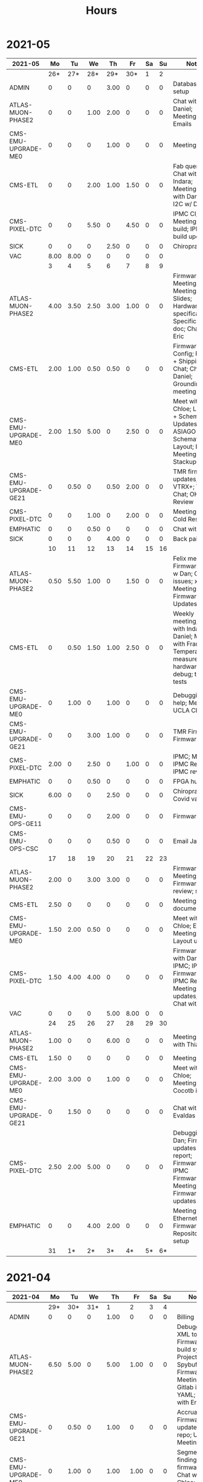 #+TITLE: Hours

* 2021-05
#+TBLNAME: 2021-05
| 2021-05              |   Mo |   Tu |   We |   Th |   Fr | Sa | Su | Notes                                                                                                               |
|----------------------+------+------+------+------+------+----+----+---------------------------------------------------------------------------------------------------------------------|
|                      |  26* |  27* |  28* |  29* |  30* |  1 |  2 |                                                                                                                     |
|----------------------+------+------+------+------+------+----+----+---------------------------------------------------------------------------------------------------------------------|
| ADMIN                |    0 |    0 |    0 | 3.00 |    0 |  0 |  0 | Database setup                                                                                                      |
| ATLAS-MUON-PHASE2    |    0 |    0 | 1.00 | 2.00 |    0 |  0 |  0 | Chat with Daniel; Meeting; Emails                                                                                   |
| CMS-EMU-UPGRADE-ME0  |    0 |    0 |    0 | 1.00 |    0 |  0 |  0 | Meeting                                                                                                             |
| CMS-ETL              |    0 |    0 | 2.00 | 1.00 | 1.50 |  0 |  0 | Fab queries; Chat with Indara; Meeting; Chat with Daniel; I2C w/ Daniel                                             |
| CMS-PIXEL-DTC        |    0 |    0 | 5.50 |    0 | 4.50 |  0 |  0 | IPMC CI; IPMC; Meeting; IPMC build; IPMC build updates                                                              |
| SICK                 |    0 |    0 |    0 | 2.50 |    0 |  0 |  0 | Chiropractor                                                                                                        |
| VAC                  | 8.00 | 8.00 |    0 |    0 |    0 |  0 |  0 |                                                                                                                     |
|----------------------+------+------+------+------+------+----+----+---------------------------------------------------------------------------------------------------------------------|
|                      |    3 |    4 |    5 |    6 |    7 |  8 |  9 |                                                                                                                     |
|----------------------+------+------+------+------+------+----+----+---------------------------------------------------------------------------------------------------------------------|
| ATLAS-MUON-PHASE2    | 4.00 | 3.50 | 2.50 | 3.00 | 1.00 |  0 |  0 | Firmware; Hog Meeting; Email; Meeting; Slides; Hardware specifications; Specifications doc; Chat with Eric          |
| CMS-ETL              | 2.00 | 1.00 | 0.50 | 0.50 |    0 |  0 |  0 | Firmware; CI Config; RB PO + Shipping; Chat; Chat with Daniel; Grounding meeting                                    |
| CMS-EMU-UPGRADE-ME0  | 2.00 | 1.50 | 5.00 |    0 | 2.50 |  0 |  0 | Meet with Chloe; Layout + Schematic Updates; ASIAGO Schematic + Layout; Layout; Meeting; Stackup                    |
| CMS-EMU-UPGRADE-GE21 |    0 | 0.50 |    0 | 0.50 | 2.00 |  0 |  0 | TMR firmware updates; VTRX+; VTRX Chat; OH Review                                                                   |
| CMS-PIXEL-DTC        |    0 |    0 | 1.00 |    0 | 2.00 |  0 |  0 | Meeting; IPMC Cold Reset                                                                                            |
| EMPHATIC             |    0 |    0 | 0.50 |    0 |    0 |  0 |  0 | Chat with Eric                                                                                                      |
| SICK                 |    0 |    0 |    0 | 4.00 |    0 |  0 |  0 | Back pain                                                                                                           |
|----------------------+------+------+------+------+------+----+----+---------------------------------------------------------------------------------------------------------------------|
|                      |   10 |   11 |   12 |   13 |   14 | 15 | 16 |                                                                                                                     |
|----------------------+------+------+------+------+------+----+----+---------------------------------------------------------------------------------------------------------------------|
| ATLAS-MUON-PHASE2    | 0.50 | 5.50 | 1.00 |    0 | 1.50 |  0 |  0 | Felix meeting; Firmware; Chat w Dan; Gitlab issues; xTCA Meeting; Firmware Updates                                  |
| CMS-ETL              |    0 | 0.50 | 1.50 | 1.00 | 2.50 |  0 |  0 | Weekly meeting; Chat with Indara + Daniel; Meet with Frank; Temperature measurements; hardware debug; thermal tests |
| CMS-EMU-UPGRADE-ME0  |    0 | 1.00 |    0 | 1.00 |    0 |  0 |  0 | Debugging help; Meeting; UCLA Chat                                                                                  |
| CMS-EMU-UPGRADE-GE21 |    0 |    0 | 3.00 | 1.00 |    0 |  0 |  0 | TMR Firmware; Firmware                                                                                              |
| CMS-PIXEL-DTC        | 2.00 |    0 | 2.50 |    0 | 1.00 |  0 |  0 | IPMC; Meeting; IPMC Review; IPMC review                                                                             |
| EMPHATIC             |    0 |    0 | 0.50 |    0 |    0 |  0 |  0 | FPGA hunt                                                                                                           |
| SICK                 | 6.00 |    0 |    0 | 2.50 |    0 |  0 |  0 | Chiropractor; Covid vaccine                                                                                         |
| CMS-EMU-OPS-GE11     |    0 |    0 |    0 | 2.00 |    0 |  0 |  0 | Firmware                                                                                                            |
| CMS-EMU-OPS-CSC      |    0 |    0 |    0 | 0.50 |    0 |  0 |  0 | Email Jay                                                                                                           |
|----------------------+------+------+------+------+------+----+----+---------------------------------------------------------------------------------------------------------------------|
|                      |   17 |   18 |   19 |   20 |   21 | 22 | 23 |                                                                                                                     |
|----------------------+------+------+------+------+------+----+----+---------------------------------------------------------------------------------------------------------------------|
| ATLAS-MUON-PHASE2    | 2.00 |    0 | 3.00 | 3.00 |    0 |  0 |  0 | Firmware; Meeting; Firmware review; slides                                                                          |
| CMS-ETL              | 2.50 |    0 |    0 |    0 |    0 |  0 |  0 | Meeting; RB documentation                                                                                           |
| CMS-EMU-UPGRADE-ME0  | 1.50 | 2.00 | 0.50 |    0 |    0 |  0 |  0 | Meet with Chloe; Email; Meeting; Layout updates                                                                     |
| CMS-PIXEL-DTC        | 1.50 | 4.00 | 4.00 |    0 |    0 |  0 |  0 | Firmware; Chat with Dan; IPMC; IPMC Firmware; IPMC Review; Meeting; IPMC updates; IPMC Chat with Dan                |
| VAC                  |    0 |    0 |    0 | 5.00 | 8.00 |  0 |  0 |                                                                                                                     |
|----------------------+------+------+------+------+------+----+----+---------------------------------------------------------------------------------------------------------------------|
|                      |   24 |   25 |   26 |   27 |   28 | 29 | 30 |                                                                                                                     |
|----------------------+------+------+------+------+------+----+----+---------------------------------------------------------------------------------------------------------------------|
| ATLAS-MUON-PHASE2    | 1.00 |    0 |    0 | 6.00 |    0 |  0 |  0 | Meeting; Visit with Thiago                                                                                          |
| CMS-ETL              | 1.50 |    0 |    0 |    0 |    0 |  0 |  0 | Meeting                                                                                                             |
| CMS-EMU-UPGRADE-ME0  | 2.00 | 3.00 |    0 | 1.00 |    0 |  0 |  0 | Meet with Chloe; Meeting; Cocotb issues                                                                             |
| CMS-EMU-UPGRADE-GE21 |    0 | 1.50 |    0 |    0 |    0 |  0 |  0 | Chat with Evaldas                                                                                                   |
| CMS-PIXEL-DTC        | 2.50 | 2.00 | 5.00 |    0 |    0 |  0 |  0 | Debugging w/ Dan; Firmware updates & report; Firmware; IPMC Firmware; Meeting; Firmware updates                     |
| EMPHATIC             |    0 |    0 | 4.00 | 2.00 |    0 |  0 |  0 | Meeting; Ethernet Firmware; Repository setup                                                                        |
|----------------------+------+------+------+------+------+----+----+---------------------------------------------------------------------------------------------------------------------|
|                      |   31 |   1* |   2* |   3* |   4* | 5* | 6* |                                                                                                                     |
|----------------------+------+------+------+------+------+----+----+---------------------------------------------------------------------------------------------------------------------|
|----------------------+------+------+------+------+------+----+----+---------------------------------------------------------------------------------------------------------------------|

* 2021-04
#+TBLNAME: 2021-04
| 2021-04              |   Mo |   Tu |   We |    Th |   Fr | Sa | Su | Notes                                                                                                                                 |
|----------------------+------+------+------+-------+------+----+----+---------------------------------------------------------------------------------------------------------------------------------------|
|                      |  29* |  30* |  31* |     1 |    2 |  3 |  4 |                                                                                                                                       |
|----------------------+------+------+------+-------+------+----+----+---------------------------------------------------------------------------------------------------------------------------------------|
| ADMIN                |    0 |    0 |    0 |  1.00 |    0 |  0 |  0 | Billing                                                                                                                               |
| ATLAS-MUON-PHASE2    | 6.50 | 5.00 |    0 |  5.00 | 1.00 |  0 |  0 | Debugging XML to VHDL; Firmware build system; Project builds; Spybuffers; Firmware; Meeting; Gitlab issues; YAML; Chat with Eric      |
| CMS-EMU-UPGRADE-GE21 |    0 | 0.50 |    0 |  1.00 |    0 |  0 |  0 | Accruals; Firmware updates & repo; USCMS Meeting                                                                                      |
| CMS-EMU-UPGRADE-ME0  |    0 | 1.00 |    0 |  1.00 | 1.00 |  0 |  0 | Segment finding firmware; Chat with Chloe; Chat with Evaldas                                                                          |
| EMPHATIC             |    0 |    0 |    0 |     0 | 3.00 |  0 |  0 | Chat with Eric; Meeting with Eric + Linyan + Mike                                                                                     |
| CMS-ETL              |    0 |    0 |    0 |     0 | 1.00 |  0 |  0 | Chat with Daniel                                                                                                                      |
| CMS-PIXEL-DTC        | 1.00 | 1.00 | 5.00 |     0 | 2.00 |  0 |  0 | IPMC linker issues; IPMC makefile + shelf testing; IPMC shelf testing; IPMC; Meeting; new adapter dongle for v1; Project build issues |
| CMS-EMU-OPS-GE11     |    0 | 0.50 |    0 |     0 |    0 |  0 |  0 | Firmware updates & repo                                                                                                               |
| SICK                 |    0 |    0 | 3.00 |     0 |    0 |  0 |  0 | Chiropractor                                                                                                                          |
|----------------------+------+------+------+-------+------+----+----+---------------------------------------------------------------------------------------------------------------------------------------|
|                      |    5 |    6 |    7 |     8 |    9 | 10 | 11 |                                                                                                                                       |
|----------------------+------+------+------+-------+------+----+----+---------------------------------------------------------------------------------------------------------------------------------------|
| ATLAS-MUON-PHASE2    | 5.50 | 3.00 | 2.00 |  4.50 | 1.00 |  0 |  0 | Spybuffers; Firmware; Meeting; Repo merge                                                                                             |
| CMS-EMU-UPGRADE-ME0  |    0 | 1.00 |    0 |     0 | 1.50 |  0 |  0 | Meeting; Firmware                                                                                                                     |
| EMPHATIC             |    0 |    0 |    0 |     0 | 1.00 |  0 |  0 | Meeting with Eric + Linyan                                                                                                            |
| CMS-ETL              | 0.50 | 4.00 | 2.00 |  2.00 | 1.00 |  0 |  0 | Meeting; Module PCB; Gitlab issues; Module shims; Looking for sheets                                                                  |
| CMS-PIXEL-DTC        | 1.00 |    0 | 3.50 |     0 | 2.00 |  0 |  0 | IPMC; Meeting; IPMC dongle parts; Apollo Chat                                                                                         |
| CMS-EMU-OPS-GE11     |    0 |    0 | 0.50 |     0 |    0 |  0 |  0 | Firmware                                                                                                                              |
| SICK                 |    0 |    0 |    0 |  1.50 |    0 |  0 |  0 | Chiropractor                                                                                                                          |
|----------------------+------+------+------+-------+------+----+----+---------------------------------------------------------------------------------------------------------------------------------------|
|                      |   12 |   13 |   14 |    15 |   16 | 17 | 18 |                                                                                                                                       |
|----------------------+------+------+------+-------+------+----+----+---------------------------------------------------------------------------------------------------------------------------------------|
| ATLAS-MUON-PHASE2    | 3.00 | 5.50 | 2.00 |  1.00 | 1.00 |  0 |  0 | Spybuffers; Firmware; Meeting; AXI Infrastructure; Repository updates; Infrastructure chat                                            |
| CMS-EMU-UPGRADE-ME0  | 3.00 | 2.00 | 3.00 | 10.50 |    0 |  0 |  0 | Firmware; Chat with Chloe; Segment Finder; Meeting                                                                                    |
| CMS-ETL              | 1.00 |    0 | 1.00 |     0 |    0 |  0 |  0 | Meeting                                                                                                                               |
| CMS-PIXEL-DTC        |    0 | 0.50 | 1.50 |     0 | 4.50 |  0 |  0 | IPMC programming; IPMC; Meeting; update firmware; TCDS2 / firmware junk; Soldering IPMC dongles; makefile                             |
|----------------------+------+------+------+-------+------+----+----+---------------------------------------------------------------------------------------------------------------------------------------|
|                      |   19 |   20 |   21 |    22 |   23 | 24 | 25 |                                                                                                                                       |
|----------------------+------+------+------+-------+------+----+----+---------------------------------------------------------------------------------------------------------------------------------------|
| ATLAS-MUON-PHASE2    |    0 | 2.00 |    0 |     0 |    0 |  0 |  0 | Firmware                                                                                                                              |
| CMS-EMU-UPGRADE-GE21 |    0 | 0.50 |    0 |     0 |    0 |  0 |  0 | Chat with Evaldas                                                                                                                     |
| CMS-EMU-UPGRADE-ME0  |    0 | 4.50 | 4.50 |     0 |    0 |  0 |  0 | Firmware Meeting; Layout computer setup; Chat with Chloe; ASIAGO Schematic Updates; Chat with Evaldas; ASIAGO Layout                  |
| EMPHATIC             |    0 |    0 | 0.50 |     0 |    0 |  0 |  0 | Meeting                                                                                                                               |
| CMS-ETL              |    0 |    0 | 0.50 |     0 |    0 |  0 |  0 | Chat with Daniel                                                                                                                      |
| CMS-PIXEL-DTC        |    0 |    0 | 3.00 |     0 |    0 |  0 |  0 | Meeting; IPMC cable / programming                                                                                                     |
| CMS-EMU-OPS-GE11     |    0 | 0.50 |    0 |     0 |    0 |  0 |  0 | Chat with Evaldas                                                                                                                     |
| HOLIDAY              | 8.00 |    0 |    0 |     0 |    0 |  0 |  0 | Patriots Day                                                                                                                          |
| VAC                  |    0 |    0 |    0 |  8.00 | 8.00 |  0 |  0 |                                                                                                                                       |
|----------------------+------+------+------+-------+------+----+----+---------------------------------------------------------------------------------------------------------------------------------------|
|                      |   26 |   27 |   28 |    29 |   30 | 1* | 2* |                                                                                                                                       |
|----------------------+------+------+------+-------+------+----+----+---------------------------------------------------------------------------------------------------------------------------------------|
| ADMIN                |    0 |    0 |    0 |  3.00 |    0 |  0 |  0 | Database setup                                                                                                                        |
| ATLAS-MUON-PHASE2    |    0 |    0 | 1.00 |  2.00 |    0 |  0 |  0 | Chat with Daniel; Meeting; Emails                                                                                                     |
| CMS-EMU-UPGRADE-ME0  |    0 |    0 |    0 |  1.00 |    0 |  0 |  0 | Meeting                                                                                                                               |
| CMS-ETL              |    0 |    0 | 2.00 |  1.00 | 1.50 |  0 |  0 | Fab queries; Chat with Indara; Meeting; Chat with Daniel; I2C w/ Daniel                                                               |
| CMS-PIXEL-DTC        |    0 |    0 | 5.50 |     0 | 4.50 |  0 |  0 | IPMC CI; IPMC; Meeting; IPMC build; IPMC build updates                                                                                |
| SICK                 |    0 |    0 |    0 |  2.50 |    0 |  0 |  0 | Chiropractor                                                                                                                          |
| VAC                  | 8.00 | 8.00 |    0 |     0 |    0 |  0 |  0 |                                                                                                                                       |
|----------------------+------+------+------+-------+------+----+----+---------------------------------------------------------------------------------------------------------------------------------------|

* 2021-03
#+TBLNAME: 2021-03
| 2021-03              |   Mo |   Tu |   We |   Th |   Fr | Sa | Su | Notes                                                                                                                                               |
|----------------------+------+------+------+------+------+----+----+-----------------------------------------------------------------------------------------------------------------------------------------------------|
|                      |    1 |    2 |    3 |    4 |    5 |  6 |  7 |                                                                                                                                                     |
|----------------------+------+------+------+------+------+----+----+-----------------------------------------------------------------------------------------------------------------------------------------------------|
| CMS-ETL              | 2.50 |    0 | 1.00 |    0 |    0 |  0 |  0 | Meeting; Slides for Ted                                                                                                                             |
| ATLAS-MUON-PHASE2    | 4.00 | 1.00 | 4.50 | 2.50 | 1.00 |  0 |  0 | Cocotb; CSM Setup; Meeting; Chat with Guillermo; Meeting with John; Slides                                                                          |
| CMS-PIXEL-DTC        | 1.00 | 5.00 | 1.50 |    0 | 1.00 |  0 |  0 | IPMC; Meeting; IPMC work                                                                                                                            |
| CMS-EMU-UPGRADE-ME0  | 0.50 |    0 | 2.00 | 1.00 | 1.50 |  0 |  0 | Segment finding; Chat with Chloe; Meeting; Chat with Evaldas                                                                                        |
| CMS-EMU-UPGRADE-GE21 | 0.50 |    0 |    0 | 1.00 | 1.50 |  0 |  0 | Cocotb; Chat with Evaldas; Firmware testing                                                                                                         |
| CMS-EMU-OPS-GE11     |    0 | 1.00 |    0 | 1.00 | 1.50 |  0 |  0 | Cocotb; Firmware testing; Chat with Evaldas; Testbench                                                                                              |
| EMPHATIC             |    0 |    0 | 1.00 | 0.50 | 2.00 |  0 |  0 | Code review; Firmware review + Meeting; Chat with Eric                                                                                              |
|----------------------+------+------+------+------+------+----+----+-----------------------------------------------------------------------------------------------------------------------------------------------------|
|                      |    8 |    9 |   10 |   11 |   12 | 13 | 14 |                                                                                                                                                     |
|----------------------+------+------+------+------+------+----+----+-----------------------------------------------------------------------------------------------------------------------------------------------------|
| CMS-ETL              |    0 |    0 | 0.50 | 0.50 | 2.00 |  0 |  0 | fusing & board repair; Chat with Daniel; LPGBT issues; Skype interrupts; LPGBT issues :(                                                            |
| ATLAS-MUON-PHASE2    |    0 |    0 |    0 | 2.00 |    0 |  0 |  0 | Meeting                                                                                                                                             |
| CMS-PIXEL-DTC        |    0 |    0 | 2.50 |    0 | 3.00 |  0 |  0 | IPMC; Meeting; TIF Meeting; USB Boot/chat with Dan; IPMC Development; IPMC / YAML chat with Dan                                                     |
| CMS-EMU-UPGRADE-ME0  |    0 |    0 | 1.00 |    0 | 1.00 |  0 |  0 | Meeting; Hog testing                                                                                                                                |
| CMS-EMU-UPGRADE-GE21 |    0 |    0 |    0 | 1.00 |    0 |  0 |  0 | Cluster building                                                                                                                                    |
| CMS-EMU-OPS-GE11     |    0 |    0 |    0 | 0.50 |    0 |  0 |  0 | Cluster building                                                                                                                                    |
| EMPHATIC             |    0 |    0 | 1.00 |    0 |    0 |  0 |  0 | Meeting                                                                                                                                             |
| VAC                  | 8.00 | 8.00 |    0 |    0 |    0 |  0 |  0 |                                                                                                                                                     |
| SICK                 |    0 |    0 | 2.00 | 2.50 |    0 |  0 |  0 | Chiropractor                                                                                                                                        |
|----------------------+------+------+------+------+------+----+----+-----------------------------------------------------------------------------------------------------------------------------------------------------|
|                      |   15 |   16 |   17 |   18 |   19 | 20 | 21 |                                                                                                                                                     |
|----------------------+------+------+------+------+------+----+----+-----------------------------------------------------------------------------------------------------------------------------------------------------|
| CMS-ETL              | 2.00 | 0.50 | 1.50 |    0 | 4.00 |  0 |  0 | Lab computer setup; Assembly queries; Meeting; test stand setup; CI setup; Chat with Daniel; Computer setup                                         |
| ATLAS-MUON-PHASE2    | 4.00 | 5.00 | 1.50 | 2.00 | 1.00 |  0 |  0 | Repository work; YAML infrastructure; Chat with Eric + Dan; YAML slaves firmware; Meeting; YAML; Firmware updates; firmware rebasing; FELIX Meeting |
| CMS-PIXEL-DTC        | 1.00 | 1.00 | 2.00 |    0 | 1.50 |  0 |  0 | Chat with Eric + Dan; Help charlie w/ ipbb; Meeting; IPMC chat; IPMC + control chat with Dan                                                        |
| CMS-EMU-UPGRADE-ME0  |    0 |    0 |    0 |    0 | 2.50 |  0 |  0 | GEM Meeting; Firmware                                                                                                                               |
| CMS-EMU-UPGRADE-GE21 |    0 |    0 |    0 | 3.50 | 0.50 |  0 |  0 | Firmware testing                                                                                                                                    |
| CMS-EMU-OPS-GE11     |    0 |    0 | 0.50 | 3.50 |    0 |  0 |  0 | Firmware strip mapping; Firmware testing                                                                                                            |
| EMPHATIC             | 1.00 |    0 |    0 |    0 |    0 |  0 |  0 | Readout discussion with Eric                                                                                                                        |
| SICK                 |    0 |    0 | 2.50 |    0 |    0 |  0 |  0 | Chiropractor                                                                                                                                        |
| CMS-EMU-OPS-CSC      |    0 |    0 |    0 |    0 | 0.50 |  0 |  0 | Email to Alex Dorsett                                                                                                                               |
|----------------------+------+------+------+------+------+----+----+-----------------------------------------------------------------------------------------------------------------------------------------------------|
|                      |   22 |   23 |   24 |   25 |   26 | 27 | 28 |                                                                                                                                                     |
|----------------------+------+------+------+------+------+----+----+-----------------------------------------------------------------------------------------------------------------------------------------------------|
| CMS-ETL              | 2.50 | 1.00 |    0 |    0 |    0 |  0 |  0 | interrupts; Test stand setup; test stand setup; Orders; Email to Indara                                                                             |
| ATLAS-MUON-PHASE2    | 2.50 |    0 | 2.00 | 7.50 | 8.50 |  0 |  0 | Spybuffers; Meeting with Dan; Meeting; Chat with Dan + Eric; Firmware updates; firmware builds                                                      |
| CMS-PIXEL-DTC        |    0 | 3.50 | 2.00 | 1.00 |    0 |  0 |  0 | ordering; IPMC Adapter PCB; Backend Meeting                                                                                                         |
| CMS-EMU-UPGRADE-ME0  |    0 | 1.00 |    0 |    0 | 1.00 |  0 |  0 | Meeting; Chat with Joseph                                                                                                                           |
| CMS-EMU-UPGRADE-GE21 | 1.00 | 1.00 |    0 |    0 |    0 |  0 |  0 | Firmware integration; Trigger link testing; repo setup                                                                                              |
| CMS-EMU-OPS-GE11     |    0 | 1.50 |    0 |    0 |    0 |  0 |  0 | Firmware integration; repo setup                                                                                                                    |
| EMPHATIC             | 1.00 |    0 |    0 |    0 |    0 |  0 |  0 | Meeting with Eric + Linyan                                                                                                                          |
|----------------------+------+------+------+------+------+----+----+-----------------------------------------------------------------------------------------------------------------------------------------------------|
|                      |   29 |   30 |   31 |   1* |   2* | 3* | 4* |                                                                                                                                                     |
|----------------------+------+------+------+------+------+----+----+-----------------------------------------------------------------------------------------------------------------------------------------------------|
| ADMIN                |    0 |    0 |    0 | 1.00 |    0 |  0 |  0 | Billing                                                                                                                                             |
| ATLAS-MUON-PHASE2    | 6.50 | 5.00 |    0 | 5.00 | 1.00 |  0 |  0 | Debugging XML to VHDL; Firmware build system; Project builds; Spybuffers; Firmware; Meeting; Gitlab issues; YAML; Chat with Eric                    |
| CMS-EMU-UPGRADE-GE21 |    0 | 0.50 |    0 | 1.00 |    0 |  0 |  0 | Accruals; Firmware updates & repo; USCMS Meeting                                                                                                    |
| CMS-EMU-UPGRADE-ME0  |    0 | 1.00 |    0 | 1.00 | 1.00 |  0 |  0 | Segment finding firmware; Chat with Chloe; Chat with Evaldas                                                                                        |
| EMPHATIC             |    0 |    0 |    0 |    0 | 3.00 |  0 |  0 | Chat with Eric; Meeting with Eric + Linyan + Mike                                                                                                   |
| CMS-ETL              |    0 |    0 |    0 |    0 | 1.00 |  0 |  0 | Chat with Daniel                                                                                                                                    |
| CMS-PIXEL-DTC        | 1.00 | 1.00 | 5.00 |    0 | 2.00 |  0 |  0 | IPMC linker issues; IPMC makefile + shelf testing; IPMC shelf testing; IPMC; Meeting; new adapter dongle for v1; Project build issues               |
| CMS-EMU-OPS-GE11     |    0 | 0.50 |    0 |    0 |    0 |  0 |  0 | Firmware updates & repo                                                                                                                             |
| SICK                 |    0 |    0 | 3.00 |    0 |    0 |  0 |  0 | Chiropractor                                                                                                                                        |
|----------------------+------+------+------+------+------+----+----+-----------------------------------------------------------------------------------------------------------------------------------------------------|
